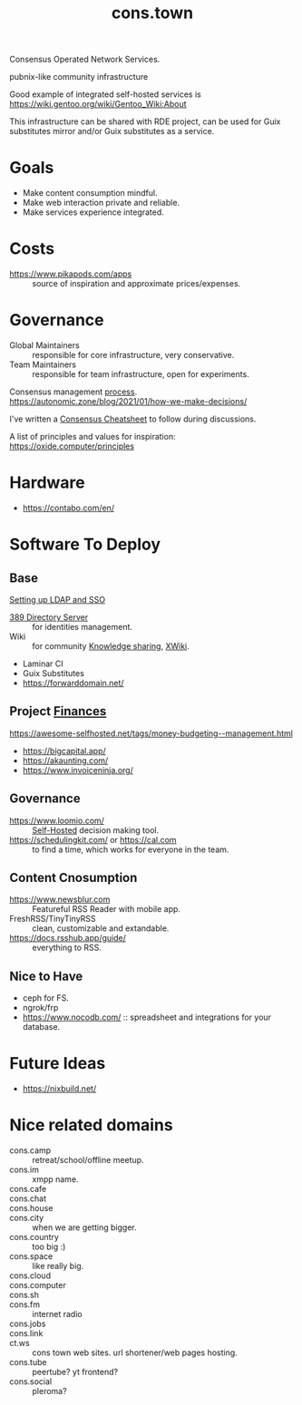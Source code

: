 :PROPERTIES:
:ID:       df5ab250-b61d-4d0b-9d2a-2b7dd2415549
:END:
#+title: cons.town

Consensus Operated Network Services.

pubnix-like community infrastructure

Good example of integrated self-hosted services is
https://wiki.gentoo.org/wiki/Gentoo_Wiki:About

This infrastructure can be shared with RDE project, can be used for
Guix substitutes mirror and/or Guix substitutes as a service.

* Goals
- Make content consumption mindful.
- Make web interaction private and reliable.
- Make services experience integrated.

* Costs
- https://www.pikapods.com/apps :: source of inspiration and
  approximate prices/expenses.

* Governance
- Global Maintainers :: responsible for core infrastructure, very conservative.
- Team Maintainers :: responsible for team infrastructure, open for experiments.
Consensus management [[id:bfce408f-ea35-47f9-a94b-99491bd2fbbc][process]].
https://autonomic.zone/blog/2021/01/how-we-make-decisions/

I've written a [[id:9335a7cc-b92b-4b09-a9c6-b2776655fac4][Consensus Cheatsheet]] to follow during discussions.

A list of principles and values for inspiration:
https://oxide.computer/principles

* Hardware
- https://contabo.com/en/

* Software To Deploy
** Base
[[id:3b1eb55e-f397-4d48-8332-75e3a46de459][Setting up LDAP and SSO]]
- [[id:2af87cb1-f4cf-442a-a16d-d8681399715f][389 Directory Server]] :: for identities management.
- Wiki :: for community [[id:7c3d12f1-1596-432e-b2d7-b0ba758430cb][Knowledge sharing]], [[https://www.xwiki.org/xwiki/bin/view/Main/WebHome][XWiki]].
- Laminar CI
- Guix Substitutes
- https://forwarddomain.net/

** Project [[id:4f2f7e02-e934-4525-8404-7d4df54ed217][Finances]]
https://awesome-selfhosted.net/tags/money-budgeting--management.html
- https://bigcapital.app/
- https://akaunting.com/
- https://www.invoiceninja.org/

** Governance
- https://www.loomio.com/ :: [[id:ad1b8a1c-0ac6-425a-ad7f-52272251a396][Self-Hosted]] decision making tool.
- https://schedulingkit.com/ or https://cal.com :: to find a time,
  which works for everyone in the team.

** Content Cnosumption
- https://www.newsblur.com :: Featureful RSS Reader with mobile app.
- FreshRSS/TinyTinyRSS :: clean, customizable and extandable.
- https://docs.rsshub.app/guide/ :: everything to RSS.

** Nice to Have
- ceph for FS.
- ngrok/frp
- https://www.nocodb.com/ :: spreadsheet and integrations for your database.

* Future Ideas
- https://nixbuild.net/

* Nice related domains
- cons.camp :: retreat/school/offline meetup.
- cons.im :: xmpp name.
- cons.cafe ::
- cons.chat ::
- cons.house ::
- cons.city :: when we are getting bigger.
- cons.country :: too big :)
- cons.space :: like really big.
- cons.cloud ::
- cons.computer ::
- cons.sh ::
- cons.fm :: internet radio
- cons.jobs ::
- cons.link ::
- ct.ws :: cons town web sites. url shortener/web pages hosting.
- cons.tube :: peertube? yt frontend?
- cons.social :: pleroma?
